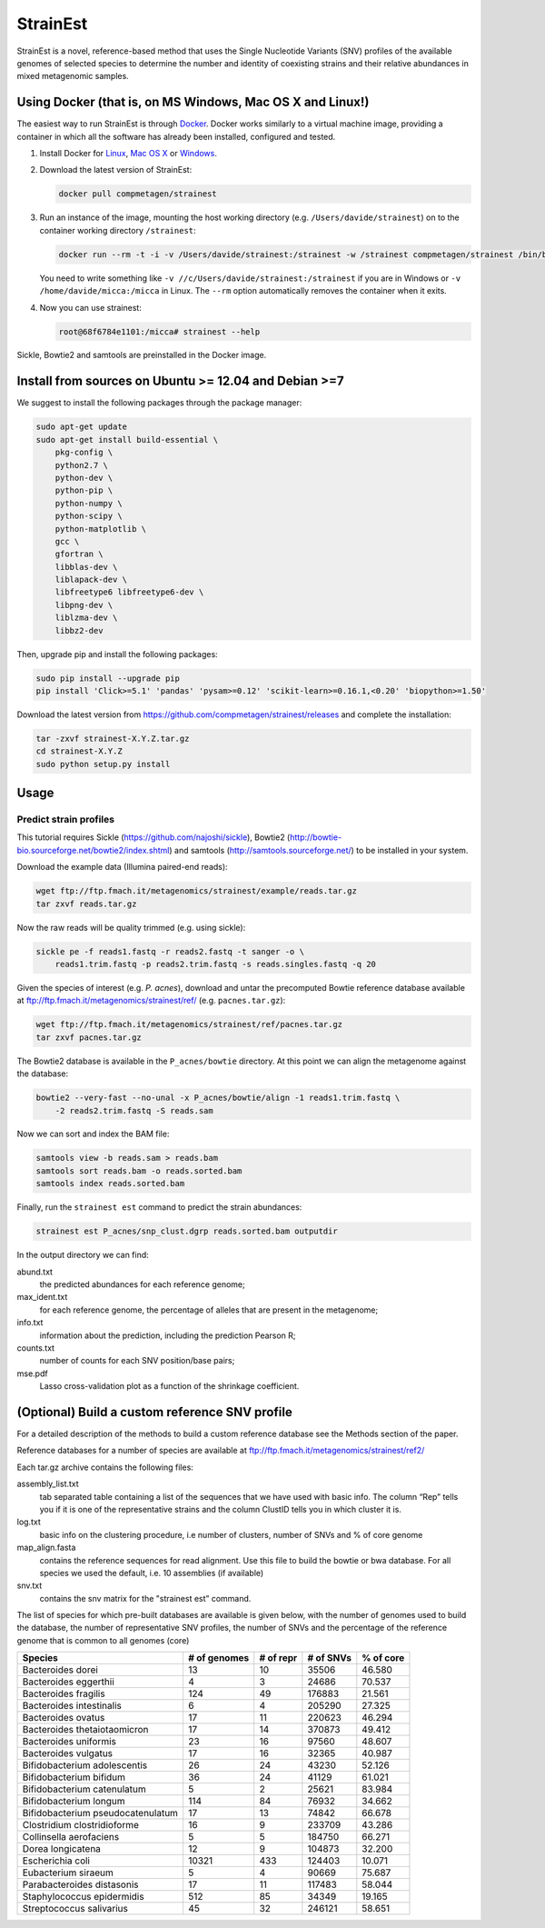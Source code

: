 StrainEst
=========

StrainEst is a novel, reference-based method that uses the Single Nucleotide
Variants (SNV) profiles of the available genomes of selected species to 
determine the number and identity of coexisting strains and their relative
abundances in mixed metagenomic samples.

Using Docker (that is, on MS Windows, Mac OS X and Linux!)
----------------------------------------------------------
The easiest way to run StrainEst is through `Docker <https://www.docker.com/>`_.
Docker works similarly to a virtual machine image, providing a container in
which all the software has already been installed, configured and tested.

#. Install Docker for `Linux <https://docs.docker.com/linux/>`_, 
   `Mac OS X <https://docs.docker.com/mac/>`_ or 
   `Windows <https://docs.docker.com/windows/>`_.

#. Download the latest version of StrainEst:

   .. code-block:: sh

        docker pull compmetagen/strainest

#. Run an instance of the image, mounting the host working directory
   (e.g. ``/Users/davide/strainest``) on to the container working directory
   ``/strainest``:

   .. code-block:: sh

        docker run --rm -t -i -v /Users/davide/strainest:/strainest -w /strainest compmetagen/strainest /bin/bash

   You need to write something like ``-v //c/Users/davide/strainest:/strainest`` if
   you are in Windows or ``-v /home/davide/micca:/micca`` in Linux. The
   ``--rm`` option automatically removes the container when it exits.

#. Now you can use strainest:

   .. code-block:: sh

        root@68f6784e1101:/micca# strainest --help

Sickle, Bowtie2 and samtools are preinstalled in the Docker image.


Install from sources on Ubuntu >= 12.04 and Debian >=7
------------------------------------------------------
We suggest to install the following packages through the package manager:

.. code-block:: sh
 
    sudo apt-get update
    sudo apt-get install build-essential \
        pkg-config \
        python2.7 \
        python-dev \
        python-pip \
        python-numpy \
        python-scipy \
        python-matplotlib \
        gcc \
        gfortran \
        libblas-dev \
        liblapack-dev \
        libfreetype6 libfreetype6-dev \
        libpng-dev \
        liblzma-dev \
        libbz2-dev

Then, upgrade pip and install the following packages:

.. code-block:: sh

    sudo pip install --upgrade pip
    pip install 'Click>=5.1' 'pandas' 'pysam>=0.12' 'scikit-learn>=0.16.1,<0.20' 'biopython>=1.50'

Download the latest version from
https://github.com/compmetagen/strainest/releases and complete the
installation:

.. code-block:: sh

   tar -zxvf strainest-X.Y.Z.tar.gz
   cd strainest-X.Y.Z
   sudo python setup.py install

Usage
-----

Predict strain profiles
^^^^^^^^^^^^^^^^^^^^^^^

This tutorial requires Sickle (https://github.com/najoshi/sickle), Bowtie2
(http://bowtie-bio.sourceforge.net/bowtie2/index.shtml) and samtools
(http://samtools.sourceforge.net/) to be installed in your system.

Download the example data (Illumina paired-end reads):

.. code-block:: sh

    wget ftp://ftp.fmach.it/metagenomics/strainest/example/reads.tar.gz
    tar zxvf reads.tar.gz

Now the raw reads will be quality trimmed (e.g. using sickle):

.. code-block:: sh

    sickle pe -f reads1.fastq -r reads2.fastq -t sanger -o \
        reads1.trim.fastq -p reads2.trim.fastq -s reads.singles.fastq -q 20

Given the species of interest (e.g. `P. acnes`), download and untar the 
precomputed Bowtie reference database available at 
ftp://ftp.fmach.it/metagenomics/strainest/ref/ (e.g. ``pacnes.tar.gz``):

.. code-block:: sh

    wget ftp://ftp.fmach.it/metagenomics/strainest/ref/pacnes.tar.gz
    tar zxvf pacnes.tar.gz

The Bowtie2 database is available in the ``P_acnes/bowtie`` directory. At this
point we can align the metagenome against the database:

.. code-block:: sh

    bowtie2 --very-fast --no-unal -x P_acnes/bowtie/align -1 reads1.trim.fastq \
        -2 reads2.trim.fastq -S reads.sam

Now we can sort and index the BAM file:

.. code-block:: sh

    samtools view -b reads.sam > reads.bam
    samtools sort reads.bam -o reads.sorted.bam
    samtools index reads.sorted.bam

Finally, run the ``strainest est`` command to predict the strain abundances:

.. code-block:: sh

    strainest est P_acnes/snp_clust.dgrp reads.sorted.bam outputdir

In the output directory we can find:

abund.txt
    the predicted abundances for each reference genome;

max_ident.txt
    for each reference genome, the percentage of alleles that are present in
    the metagenome;

info.txt
    information about the prediction, including the prediction Pearson R;

counts.txt
    number of counts for each SNV position/base pairs;

mse.pdf
    Lasso cross-validation plot as a function of the shrinkage coefficient.


(Optional) Build a custom reference SNV profile
-----------------------------------------------
For a detailed description of the methods to build a custom reference database see the Methods section of the paper.

Reference databases for a number of species are available at ftp://ftp.fmach.it/metagenomics/strainest/ref2/

Each tar.gz archive contains the following files:

assembly_list.txt
     tab separated table containing a list of the sequences that we have used with basic info. The column “Rep” tells you if it is one of the representative strains and the column ClustID tells you in which cluster it is. 

log.txt
     basic info on the clustering procedure, i.e number of clusters, number of SNVs and % of core genome

map_align.fasta
     contains the reference sequences for read alignment. Use this file to build the bowtie or bwa database. For all species we used the default, i.e. 10 assemblies (if available)

snv.txt
     contains the snv matrix for the "strainest est” command.

The list of species for which pre-built databases are available is given below, with the number of genomes used to build the database, the number of representative SNV profiles, the number of SNVs and the percentage of the reference genome that is common to all genomes (core)

+---------------------------------+------------+---------+---------+----------+
|                          Species|# of genomes|# of repr|# of SNVs| % of core|
+=================================+============+=========+=========+==========+
|                Bacteroides dorei|          13|       10|    35506|    46.580|
+---------------------------------+------------+---------+---------+----------+
|            Bacteroides eggerthii|           4|        3|    24686|    70.537|
+---------------------------------+------------+---------+---------+----------+
|             Bacteroides fragilis|         124|       49|   176883|    21.561|
+---------------------------------+------------+---------+---------+----------+
|         Bacteroides intestinalis|           6|        4|   205290|    27.325|
+---------------------------------+------------+---------+---------+----------+
|               Bacteroides ovatus|          17|       11|   220623|    46.294|
+---------------------------------+------------+---------+---------+----------+
|     Bacteroides thetaiotaomicron|          17|       14|   370873|    49.412|
+---------------------------------+------------+---------+---------+----------+
|            Bacteroides uniformis|          23|       16|    97560|    48.607|
+---------------------------------+------------+---------+---------+----------+
|             Bacteroides vulgatus|          17|       16|    32365|    40.987|
+---------------------------------+------------+---------+---------+----------+
|     Bifidobacterium adolescentis|          26|       24|    43230|    52.126|
+---------------------------------+------------+---------+---------+----------+
|          Bifidobacterium bifidum|          36|       24|    41129|    61.021|
+---------------------------------+------------+---------+---------+----------+
|      Bifidobacterium catenulatum|           5|        2|    25621|    83.984|
+---------------------------------+------------+---------+---------+----------+
|           Bifidobacterium longum|         114|       84|    76932|    34.662|
+---------------------------------+------------+---------+---------+----------+
|Bifidobacterium pseudocatenulatum|          17|       13|    74842|    66.678|
+---------------------------------+------------+---------+---------+----------+
|      Clostridium clostridioforme|          16|        9|   233709|    43.286|
+---------------------------------+------------+---------+---------+----------+
|          Collinsella aerofaciens|           5|        5|   184750|    66.271|
+---------------------------------+------------+---------+---------+----------+
|                Dorea longicatena|          12|        9|   104873|    32.200|
+---------------------------------+------------+---------+---------+----------+
|                 Escherichia coli|       10321|      433|   124403|    10.071|
+---------------------------------+------------+---------+---------+----------+
|              Eubacterium siraeum|           5|        4|    90669|    75.687|
+---------------------------------+------------+---------+---------+----------+
|       Parabacteroides distasonis|          17|       11|   117483|    58.044|
+---------------------------------+------------+---------+---------+----------+
|       Staphylococcus epidermidis|         512|       85|    34349|    19.165|
+---------------------------------+------------+---------+---------+----------+
|         Streptococcus salivarius|          45|       32|   246121|    58.651|
+---------------------------------+------------+---------+---------+----------+
